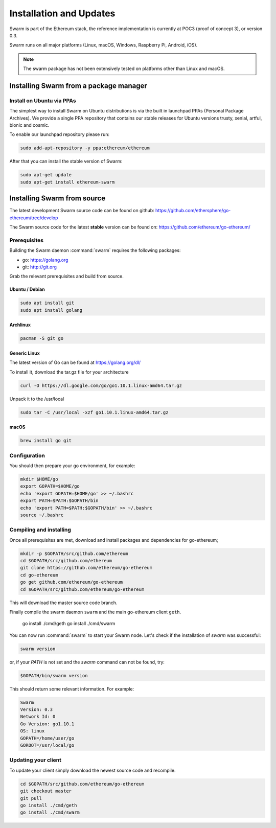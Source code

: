 *************************
Installation and Updates
*************************

Swarm is part of the Ethereum stack, the reference implementation is currently at POC3 (proof of concept 3), or version 0.3.


Swarm runs on all major platforms (Linux, macOS, Windows, Raspberry Pi, Android, iOS).

..  note::
  The swarm package has not been extensively tested on platforms other than Linux and macOS.

Installing Swarm from a package manager
=======================================

Install on Ubuntu via PPAs
--------------------------

The simplest way to install Swarm on Ubuntu distributions is via the built in launchpad PPAs (Personal Package Archives). We provide a single PPA repository that contains our stable releases for Ubuntu versions trusty, xenial, artful, bionic and cosmic.

To enable our launchpad repository please run:

.. code-block:: shell

  sudo add-apt-repository -y ppa:ethereum/ethereum

After that you can install the stable version of Swarm:

.. code-block:: shell

  sudo apt-get update
  sudo apt-get install ethereum-swarm

Installing Swarm from source
=============================

The latest development Swarm source code can be found on github:
https://github.com/ethersphere/go-ethereum/tree/develop

The Swarm source code for the latest **stable** version can be found on:
https://github.com/ethereum/go-ethereum/

Prerequisites
-------------

Building the Swarm daemon :command:`swarm` requires the following packages:

* go: https://golang.org
* git: http://git.org


Grab the relevant prerequisites and build from source.

Ubuntu / Debian
^^^^^^^^^^^^^^^^^^^^^

.. code-block:: shell

  sudo apt install git
  sudo apt install golang

Archlinux
^^^^^^^^^

.. code-block:: shell

  pacman -S git go

Generic Linux
^^^^^^^^^^^^^

The latest version of Go can be found at https://golang.org/dl/

To install it, download the tar.gz file for your architecture

.. code-block:: shell

  curl -O https://dl.google.com/go/go1.10.1.linux-amd64.tar.gz

Unpack it to the /usr/local

.. code-block:: shell

  sudo tar -C /usr/local -xzf go1.10.1.linux-amd64.tar.gz

macOS
^^^^^^^

.. code-block:: shell

    brew install go git

Configuration
-------------

You should then prepare your go environment, for example:

.. code-block:: none

  mkdir $HOME/go
  export GOPATH=$HOME/go
  echo 'export GOPATH=$HOME/go' >> ~/.bashrc
  export PATH=$PATH:$GOPATH/bin
  echo 'export PATH=$PATH:$GOPATH/bin' >> ~/.bashrc
  source ~/.bashrc

Compiling and installing
-------------------------

Once all prerequisites are met, download and install packages and dependencies for go-ethereum;

.. code-block:: shell

  mkdir -p $GOPATH/src/github.com/ethereum
  cd $GOPATH/src/github.com/ethereum
  git clone https://github.com/ethereum/go-ethereum
  cd go-ethereum
  go get github.com/ethereum/go-ethereum
  cd $GOPATH/src/github.com/ethereum/go-ethereum

This will download the master source code branch.

Finally compile the swarm daemon ``swarm`` and the main go-ethereum client ``geth``.

  go install ./cmd/geth
  go install ./cmd/swarm


You can now run :command:`swarm` to start your Swarm node.
Let's check if the installation of `swarm` was successful:

.. code-block:: none

  swarm version

or, if your `PATH` is not set and the `swarm` command can not be found, try:

.. code-block:: shell

  $GOPATH/bin/swarm version

This should return some relevant information. For example:

.. code-block:: shell

  Swarm
  Version: 0.3
  Network Id: 0
  Go Version: go1.10.1
  OS: linux
  GOPATH=/home/user/go
  GOROOT=/usr/local/go

Updating your client
---------------------

To update your client simply download the newest source code and recompile.

.. code-block:: shell

  cd $GOPATH/src/github.com/ethereum/go-ethereum
  git checkout master
  git pull
  go install ./cmd/geth
  go install ./cmd/swarm
